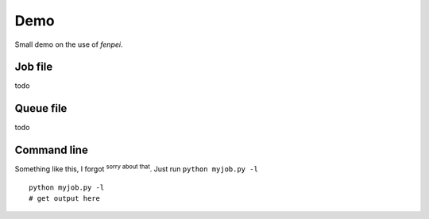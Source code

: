 
Demo
==================================

Small demo on the use of *fenpei*.

.. comment: some index here? apparently no page index usually...

Job file
------------------

todo

Queue file
------------------

todo

Command line
------------------

Something like this, I forgot :superscript:`sorry about that`. Just run ``python myjob.py -l`` ::

	python myjob.py -l
	# get output here
